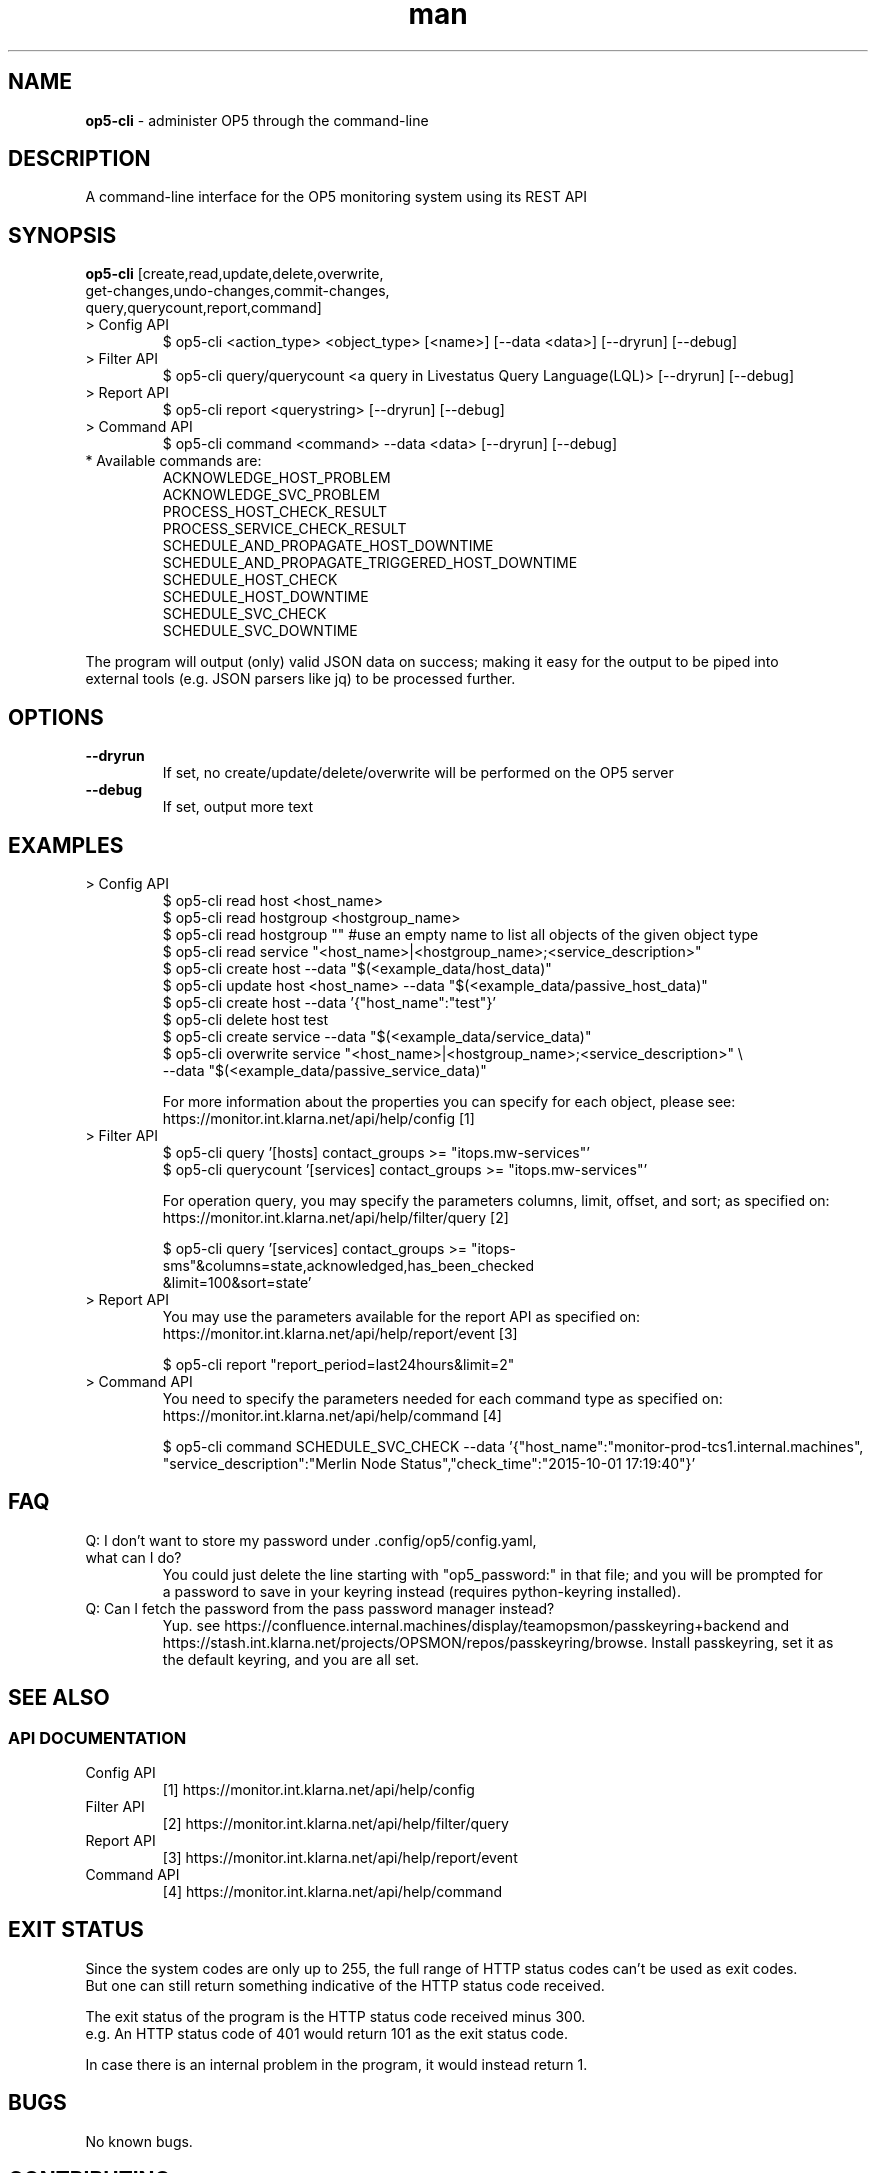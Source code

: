 .TH man 8 "26 November 2015" "1.0" "op5-cli man page"
.SH NAME
.B op5-cli
\- administer OP5 through the command-line
.SH DESCRIPTION
A command-line interface for the OP5 monitoring system using its REST API
.SH SYNOPSIS
.B op5-cli
[create,read,update,delete,overwrite,
.br
         get-changes,undo-changes,commit-changes,
.br
         query,querycount,report,command]
.TP
> Config API
$ op5-cli <action_type> <object_type> [<name>] [--data <data>] [--dryrun] [--debug]
.TP
> Filter API
$ op5-cli query/querycount <a query in Livestatus Query Language(LQL)> [--dryrun] [--debug]
.TP
> Report API
$ op5-cli report <querystring> [--dryrun] [--debug]
.TP
> Command API
$ op5-cli command <command> --data <data> [--dryrun] [--debug]
.TP
* Available commands are:
ACKNOWLEDGE_HOST_PROBLEM
.br
ACKNOWLEDGE_SVC_PROBLEM
.br
PROCESS_HOST_CHECK_RESULT
.br
PROCESS_SERVICE_CHECK_RESULT
.br
SCHEDULE_AND_PROPAGATE_HOST_DOWNTIME
.br
SCHEDULE_AND_PROPAGATE_TRIGGERED_HOST_DOWNTIME
.br
SCHEDULE_HOST_CHECK
.br
SCHEDULE_HOST_DOWNTIME
.br
SCHEDULE_SVC_CHECK
.br
SCHEDULE_SVC_DOWNTIME
.LP
The program will output (only) valid JSON data on success; making it easy for the output to be piped into
.br
external tools (e.g. JSON parsers like jq) to be processed further.
.SH OPTIONS
.TP
.B --dryrun
If set, no create/update/delete/overwrite will be performed on the OP5 server
.TP
.B --debug
If set, output more text
.SH EXAMPLES
.TP
> Config API
$ op5-cli read host <host_name>
.br
$ op5-cli read hostgroup <hostgroup_name>
.br
$ op5-cli read hostgroup "" #use an empty name to list all objects of the given object type
.br
$ op5-cli read service "<host_name>|<hostgroup_name>;<service_description>"
.br
$ op5-cli create host --data "$(<example_data/host_data)"
.br
$ op5-cli update host <host_name> --data "$(<example_data/passive_host_data)"
.br
$ op5-cli create host --data '{"host_name":"test"}'
.br
$ op5-cli delete host test
.br
$ op5-cli create service --data "$(<example_data/service_data)"
.br
$ op5-cli overwrite service "<host_name>|<hostgroup_name>;<service_description>" \\
.br
                            --data "$(<example_data/passive_service_data)"
.br

.br
For more information about the properties you can specify for each object, please see:
.br
https://monitor.int.klarna.net/api/help/config [1]
.TP
> Filter API
$ op5-cli query '[hosts] contact_groups >= "itops.mw-services"'
.br
$ op5-cli querycount '[services] contact_groups >= "itops.mw-services"'
.br

.br
For operation query, you may specify the parameters columns, limit, offset, and sort; as specified on:
.br
https://monitor.int.klarna.net/api/help/filter/query [2]
.br

.br
$ op5-cli query '[services] contact_groups >= "itops-sms"&columns=state,acknowledged,has_been_checked
.br
                            &limit=100&sort=state'
.TP
> Report API
You may use the parameters available for the report API as specified on:
.br
https://monitor.int.klarna.net/api/help/report/event [3]
.br

.br
$ op5-cli report "report_period=last24hours&limit=2"
.TP
> Command API
You need to specify the parameters needed for each command type as specified on:
.br
https://monitor.int.klarna.net/api/help/command [4]
.br

.br
$ op5-cli command SCHEDULE_SVC_CHECK --data '{"host_name":"monitor-prod-tcs1.internal.machines",
.br
"service_description":"Merlin Node Status","check_time":"2015-10-01 17:19:40"}'
.SH FAQ
.TP
Q: I don't want to store my password under .config/op5/config.yaml, what can I do?
You could just delete the line starting with "op5_password:" in that file; and you will be prompted for
.br
a password to save in your keyring instead (requires python-keyring installed).
.TP
Q: Can I fetch the password from the pass password manager instead?
Yup. see https://confluence.internal.machines/display/teamopsmon/passkeyring+backend and
.br
https://stash.int.klarna.net/projects/OPSMON/repos/passkeyring/browse. Install passkeyring, set it as
.br
the default keyring, and you are all set.
.SH SEE ALSO
.SS API DOCUMENTATION
.TP
Config API
[1] https://monitor.int.klarna.net/api/help/config
.TP
Filter API
[2] https://monitor.int.klarna.net/api/help/filter/query
.TP
Report API
[3] https://monitor.int.klarna.net/api/help/report/event
.TP
Command API
[4] https://monitor.int.klarna.net/api/help/command
.SH EXIT STATUS
Since the system codes are only up to 255, the full range of HTTP status codes can't be used as exit codes.
.br
But one can still return something indicative of the HTTP status code received.
.LP
The exit status of the program is the HTTP status code received minus 300.
.br
e.g. An HTTP status code of 401 would return 101 as the exit status code.
.LP
In case there is an internal problem in the program, it would instead return 1.
.SH BUGS
No known bugs.
.SH CONTRIBUTING
Pull requests, bug reports, and feature requests are extremely welcome.
.SH AUTHOR
Ozan Safi (ozansafi@gmail.com)
